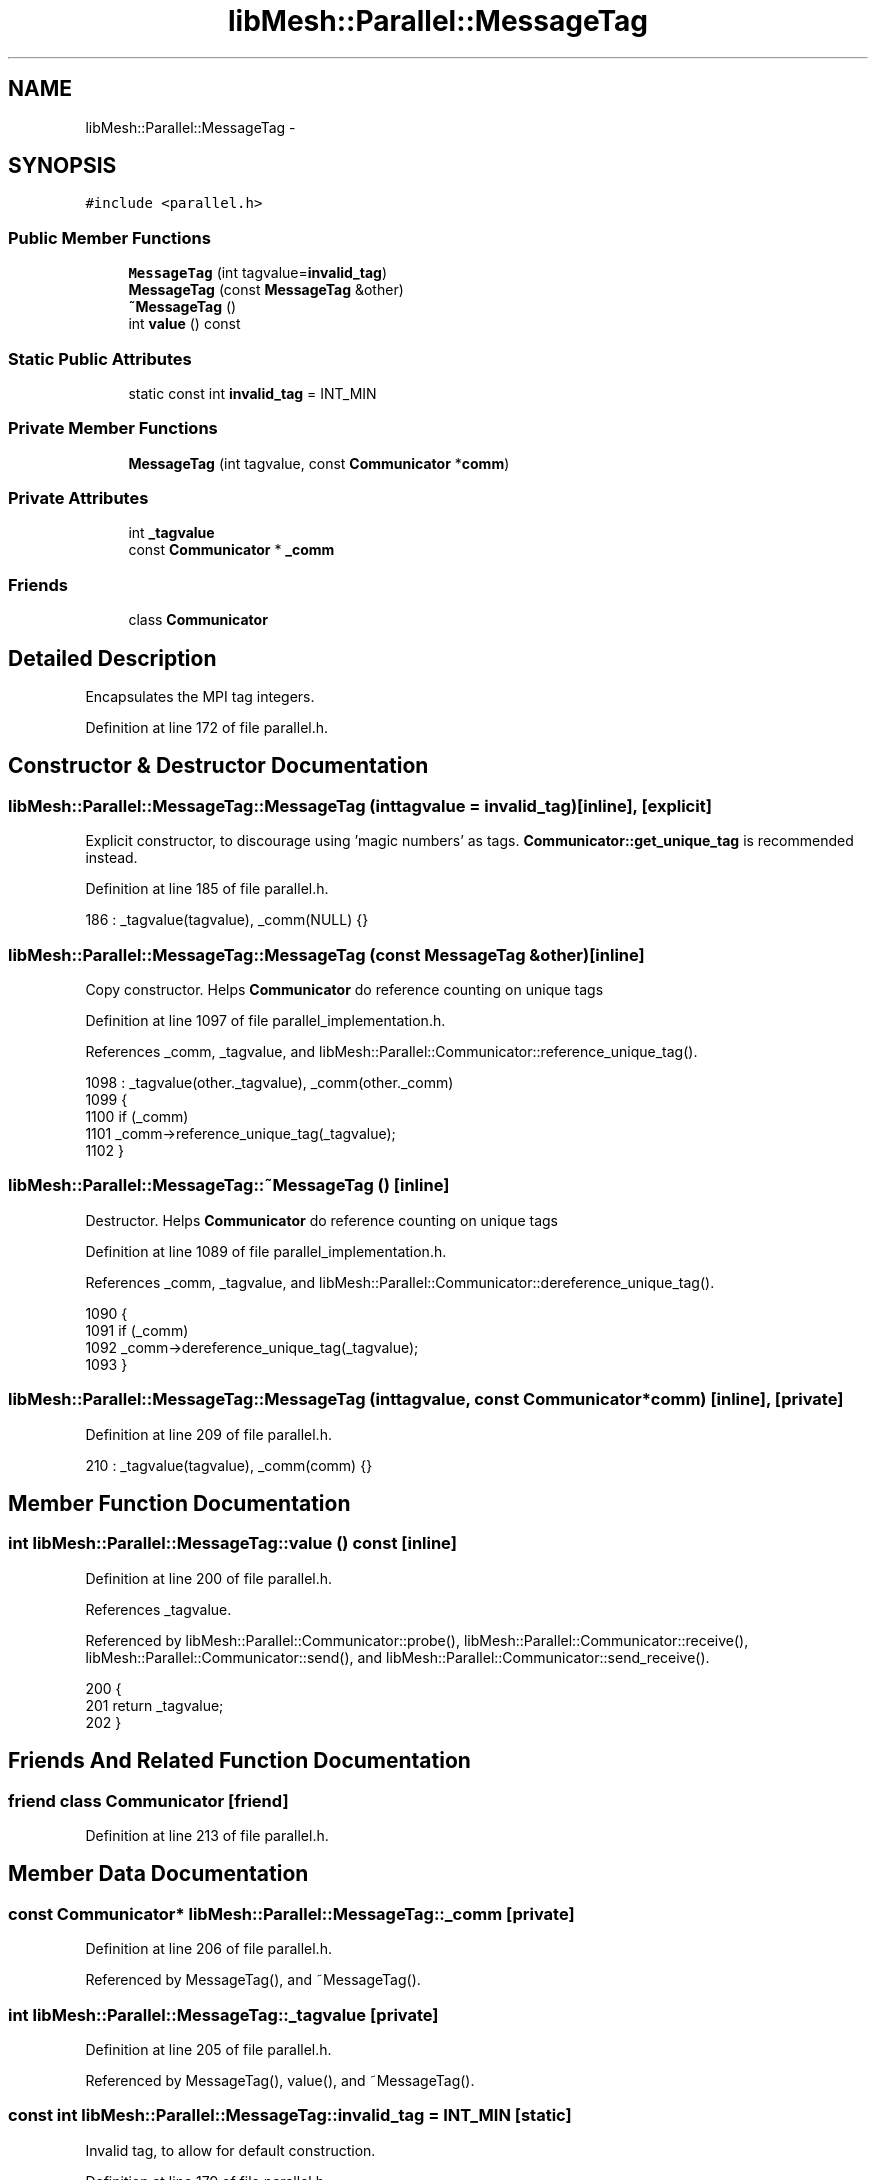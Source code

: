 .TH "libMesh::Parallel::MessageTag" 3 "Tue May 6 2014" "libMesh" \" -*- nroff -*-
.ad l
.nh
.SH NAME
libMesh::Parallel::MessageTag \- 
.SH SYNOPSIS
.br
.PP
.PP
\fC#include <parallel\&.h>\fP
.SS "Public Member Functions"

.in +1c
.ti -1c
.RI "\fBMessageTag\fP (int tagvalue=\fBinvalid_tag\fP)"
.br
.ti -1c
.RI "\fBMessageTag\fP (const \fBMessageTag\fP &other)"
.br
.ti -1c
.RI "\fB~MessageTag\fP ()"
.br
.ti -1c
.RI "int \fBvalue\fP () const "
.br
.in -1c
.SS "Static Public Attributes"

.in +1c
.ti -1c
.RI "static const int \fBinvalid_tag\fP = INT_MIN"
.br
.in -1c
.SS "Private Member Functions"

.in +1c
.ti -1c
.RI "\fBMessageTag\fP (int tagvalue, const \fBCommunicator\fP *\fBcomm\fP)"
.br
.in -1c
.SS "Private Attributes"

.in +1c
.ti -1c
.RI "int \fB_tagvalue\fP"
.br
.ti -1c
.RI "const \fBCommunicator\fP * \fB_comm\fP"
.br
.in -1c
.SS "Friends"

.in +1c
.ti -1c
.RI "class \fBCommunicator\fP"
.br
.in -1c
.SH "Detailed Description"
.PP 
Encapsulates the MPI tag integers\&. 
.PP
Definition at line 172 of file parallel\&.h\&.
.SH "Constructor & Destructor Documentation"
.PP 
.SS "libMesh::Parallel::MessageTag::MessageTag (inttagvalue = \fC\fBinvalid_tag\fP\fP)\fC [inline]\fP, \fC [explicit]\fP"
Explicit constructor, to discourage using 'magic numbers' as tags\&. \fBCommunicator::get_unique_tag\fP is recommended instead\&. 
.PP
Definition at line 185 of file parallel\&.h\&.
.PP
.nf
186     : _tagvalue(tagvalue), _comm(NULL) {}
.fi
.SS "libMesh::Parallel::MessageTag::MessageTag (const \fBMessageTag\fP &other)\fC [inline]\fP"
Copy constructor\&. Helps \fBCommunicator\fP do reference counting on unique tags 
.PP
Definition at line 1097 of file parallel_implementation\&.h\&.
.PP
References _comm, _tagvalue, and libMesh::Parallel::Communicator::reference_unique_tag()\&.
.PP
.nf
1098   : _tagvalue(other\&._tagvalue), _comm(other\&._comm)
1099 {
1100   if (_comm)
1101     _comm->reference_unique_tag(_tagvalue);
1102 }
.fi
.SS "libMesh::Parallel::MessageTag::~MessageTag ()\fC [inline]\fP"
Destructor\&. Helps \fBCommunicator\fP do reference counting on unique tags 
.PP
Definition at line 1089 of file parallel_implementation\&.h\&.
.PP
References _comm, _tagvalue, and libMesh::Parallel::Communicator::dereference_unique_tag()\&.
.PP
.nf
1090 {
1091   if (_comm)
1092     _comm->dereference_unique_tag(_tagvalue);
1093 }
.fi
.SS "libMesh::Parallel::MessageTag::MessageTag (inttagvalue, const \fBCommunicator\fP *comm)\fC [inline]\fP, \fC [private]\fP"

.PP
Definition at line 209 of file parallel\&.h\&.
.PP
.nf
210     : _tagvalue(tagvalue), _comm(comm) {}
.fi
.SH "Member Function Documentation"
.PP 
.SS "int libMesh::Parallel::MessageTag::value () const\fC [inline]\fP"

.PP
Definition at line 200 of file parallel\&.h\&.
.PP
References _tagvalue\&.
.PP
Referenced by libMesh::Parallel::Communicator::probe(), libMesh::Parallel::Communicator::receive(), libMesh::Parallel::Communicator::send(), and libMesh::Parallel::Communicator::send_receive()\&.
.PP
.nf
200                     {
201     return _tagvalue;
202   }
.fi
.SH "Friends And Related Function Documentation"
.PP 
.SS "friend class \fBCommunicator\fP\fC [friend]\fP"

.PP
Definition at line 213 of file parallel\&.h\&.
.SH "Member Data Documentation"
.PP 
.SS "const \fBCommunicator\fP* libMesh::Parallel::MessageTag::_comm\fC [private]\fP"

.PP
Definition at line 206 of file parallel\&.h\&.
.PP
Referenced by MessageTag(), and ~MessageTag()\&.
.SS "int libMesh::Parallel::MessageTag::_tagvalue\fC [private]\fP"

.PP
Definition at line 205 of file parallel\&.h\&.
.PP
Referenced by MessageTag(), value(), and ~MessageTag()\&.
.SS "const int libMesh::Parallel::MessageTag::invalid_tag = INT_MIN\fC [static]\fP"
Invalid tag, to allow for default construction\&. 
.PP
Definition at line 179 of file parallel\&.h\&.

.SH "Author"
.PP 
Generated automatically by Doxygen for libMesh from the source code\&.
